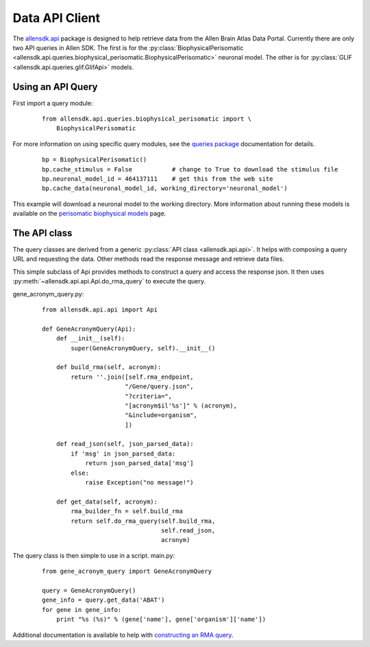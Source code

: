 Data API Client
===============


The `allensdk.api <allensdk.api.html>`_ package
is designed to help retrieve data from the Allen Brain Atlas Data Portal.
Currently there are only two API queries in Allen SDK.
The first is for the :py:class:`BiophysicalPerisomatic <allensdk.api.queries.biophysical_perisomatic.BiophysicalPerisomatic>` neuronal model.
The other is for :py:class:`GLIF <allensdk.api.queries.glif.GlifApi>` models.

Using an API Query
------------------

First import a query module:
    ::
    
        from allensdk.api.queries.biophysical_perisomatic import \
            BiophysicalPerisomatic


For more information on using specific query modules, see the 
`queries package <allensdk.api.queries.html>`_ 
documentation for details.
    ::
    
        bp = BiophysicalPerisomatic()
        bp.cache_stimulus = False           # change to True to download the stimulus file
        bp.neuronal_model_id = 464137111    # get this from the web site
        bp.cache_data(neuronal_model_id, working_directory='neuronal_model')

This example will download a neuronal model to the working directory.
More information about running these models is available on the 
`perisomatic biophysical models <./biophysical_perisomatic_script.html>`_ page.



The API class
-------------

The query classes are derived from a generic
:py:class:`API class <allensdk.api.api>`.
It helps with composing a query URL and requesting the data.
Other methods read the response message and retrieve data files.

This simple subclass of Api provides methods to construct a query and access
the response json.  It then uses :py:meth:`~allensdk.api.api.Api.do_rma_query`
to execute the query.


gene_acronym_query.py:
    ::
    
        from allensdk.api.api import Api
        
        def GeneAcronymQuery(Api):
            def __init__(self):
                super(GeneAcronymQuery, self).__init__()
                
            def build_rma(self, acronym):
                return ''.join([self.rma_endpoint,
                               "/Gene/query.json",
                               "?criteria=",
                               "[acronym$il'%s']" % (acronym),
                               "&include=organism",
                               ])
            
            def read_json(self, json_parsed_data):
                if 'msg' in json_parsed_data:
                    return json_parsed_data['msg']
                else:
                    raise Exception("no message!")
            
            def get_data(self, acronym):
                rma_builder_fn = self.build_rma
                return self.do_rma_query(self.build_rma,
                                         self.read_json,
                                         acronym)



The query class is then simple to use in a script.
main.py:
    ::
    
        from gene_acronym_query import GeneAcronymQuery
        
        query = GeneAcronymQuery()
        gene_info = query.get_data('ABAT')
        for gene in gene_info:
            print "%s (%s)" % (gene['name'], gene['organism']['name'])

Additional documentation is available to help with
`constructing an RMA query <http://help.brain-map.org/display/api/RESTful+Model+Access+%28RMA%29>`_.


